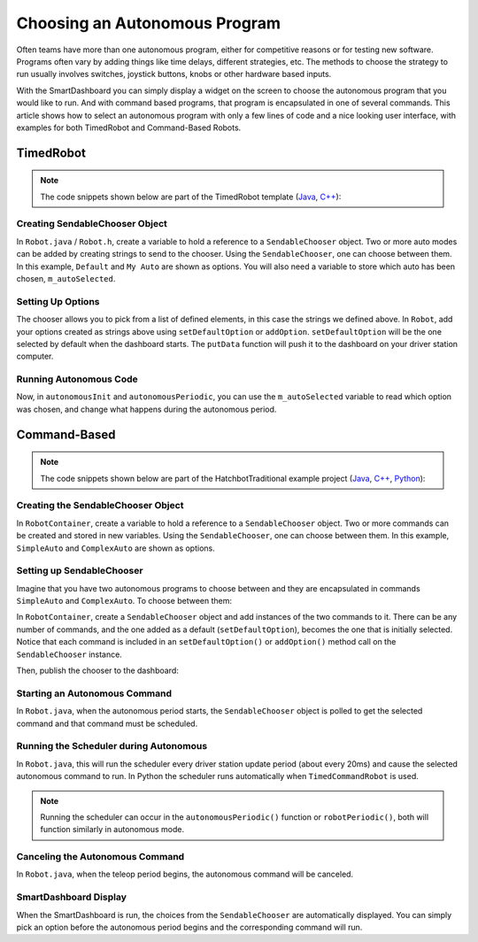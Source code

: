 Choosing an Autonomous Program
==============================

Often teams have more than one autonomous program, either for competitive reasons or for testing new software. Programs often vary by adding things like time delays, different strategies, etc. The methods to choose the strategy to run usually involves switches, joystick buttons, knobs or other hardware based inputs.

With the SmartDashboard you can simply display a widget on the screen to choose the autonomous program that you would like to run. And with command based programs, that program is encapsulated in one of several commands. This article shows how to select an autonomous program with only a few lines of code and a nice looking user interface, with examples for both TimedRobot and Command-Based Robots.

TimedRobot
----------

.. note:: The code snippets shown below are part of the TimedRobot template (`Java <https://github.com/wpilibsuite/allwpilib/tree/main/wpilibjExamples/src/main/java/edu/wpi/first/wpilibj/templates/timed>`__, `C++ <https://github.com/wpilibsuite/allwpilib/tree/main/wpilibcExamples/src/main/cpp/templates/timed>`__):

Creating SendableChooser Object
^^^^^^^^^^^^^^^^^^^^^^^^^^^^^^^

In ``Robot.java`` / ``Robot.h``, create a variable to hold a reference to a ``SendableChooser`` object. Two or more auto modes can be added by creating strings to send to the chooser. Using the ``SendableChooser``, one can choose between them. In this example, ``Default`` and ``My Auto`` are shown as options. You will also need a variable to store which auto has been chosen, ``m_autoSelected``.

.. tab-set::

   .. tab-item:: Java
      :sync: Java

      .. remoteliteralinclude:: https://raw.githubusercontent.com/wpilibsuite/allwpilib/v2024.3.2/wpilibjExamples/src/main/java/edu/wpi/first/wpilibj/templates/timed/Robot.java
         :language: Java
         :lines: 18-21

   .. tab-item:: C++
      :sync: C++

      .. remoteliteralinclude:: https://raw.githubusercontent.com/wpilibsuite/allwpilib/v2024.3.2/wpilibcExamples/src/main/cpp/templates/timed/include/Robot.h
         :language: C++
         :lines: 28-31

   .. tab-item:: Python
      :sync: Python

      .. code-block:: python

         import wpilib

         self.defaultAuto = "Default"
         self.customAuto = "My Auto";
         self.chooser = wpilib.SendableChooser()

Setting Up Options
^^^^^^^^^^^^^^^^^^

The chooser allows you to pick from a list of defined elements, in this case the strings we defined above. In ``Robot``, add your options created as strings above using ``setDefaultOption`` or ``addOption``. ``setDefaultOption`` will be the one selected by default when the dashboard starts. The ``putData`` function will push it to the dashboard on your driver station computer.

.. tab-set::

   .. tab-item:: Java
      :sync: Java

      .. remoteliteralinclude:: https://raw.githubusercontent.com/wpilibsuite/allwpilib/v2024.3.2/wpilibjExamples/src/main/java/edu/wpi/first/wpilibj/templates/timed/Robot.java
         :language: java
         :lines: 28-32

   .. tab-item:: C++
      :sync: C++

      .. remoteliteralinclude:: https://raw.githubusercontent.com/wpilibsuite/allwpilib/v2024.3.2/wpilibcExamples/src/main/cpp/templates/timed/cpp/Robot.cpp
         :language: c++
         :lines: 10-14

   .. tab-item:: Python
      :sync: Python

      .. code-block:: python

         from wpilib import SmartDashboard

         self.chooser.setDefaultOption("Default Auto", self.defaultAuto)
         self.chooser.addOption("My Auto", self.customAuto)
         SmartDashboard.putData("Auto choices", self.chooser)

Running Autonomous Code
^^^^^^^^^^^^^^^^^^^^^^^

Now, in ``autonomousInit`` and ``autonomousPeriodic``, you can use the ``m_autoSelected`` variable to read which option was chosen, and change what happens during the autonomous period.

.. tab-set::

   .. tab-item:: Java
      :sync: Java

      .. remoteliteralinclude:: https://raw.githubusercontent.com/wpilibsuite/allwpilib/v2024.3.2/wpilibjExamples/src/main/java/edu/wpi/first/wpilibj/templates/timed/Robot.java
         :language: Java
         :lines: 54-56, 58-73

   .. tab-item:: C++
      :sync: C++

      .. remoteliteralinclude:: https://raw.githubusercontent.com/wpilibsuite/allwpilib/v2024.3.2/wpilibcExamples/src/main/cpp/templates/timed/cpp/Robot.cpp
         :language: C++
         :lines: 37-38, 41-57

   .. tab-item:: Python
      :sync: Python

      .. code-block:: python

         def autonomousInit(self):
            self.autoSelected = self.chooser.getSelected()
            print("Auto selected: " + self.autoSelected)

         def autonomousPeriodic(self):
            match self.autoSelected:
               case self.customAuto:
                  # Put custom auto code here
               case _:
                  # Put default auto code here

Command-Based
-------------

.. note:: The code snippets shown below are part of the HatchbotTraditional example project (`Java <https://github.com/wpilibsuite/allwpilib/tree/main/wpilibjExamples/src/main/java/edu/wpi/first/wpilibj/examples/hatchbottraditional>`__, `C++ <https://github.com/wpilibsuite/allwpilib/tree/main/wpilibcExamples/src/main/cpp/examples/HatchbotTraditional>`__, `Python <https://github.com/robotpy/examples/tree/main/HatchbotTraditional>`__):

Creating the SendableChooser Object
^^^^^^^^^^^^^^^^^^^^^^^^^^^^^^^^^^^

In ``RobotContainer``, create a variable to hold a reference to a ``SendableChooser`` object. Two or more commands can be created and stored in new variables. Using the ``SendableChooser``, one can choose between them. In this example, ``SimpleAuto`` and ``ComplexAuto`` are shown as options.

.. tab-set::

   .. tab-item:: Java
      :sync: Java

      .. remoteliteralinclude:: https://raw.githubusercontent.com/wpilibsuite/allwpilib/v2024.3.2/wpilibjExamples/src/main/java/edu/wpi/first/wpilibj/examples/hatchbottraditional/RobotContainer.java
         :language: Java
         :lines: 40-49

   .. tab-item:: C++ (using raw pointers)
      :sync: C++ (using raw pointers)

      .. remoteliteralinclude:: https://raw.githubusercontent.com/wpilibsuite/allwpilib/v2024.3.2/wpilibcExamples/src/main/cpp/examples/HatchbotTraditional/include/RobotContainer.h
         :language: C++
         :lines: 38-44

   .. tab-item:: C++ (using ``CommandPtr``)
      :sync: C++ (using ``CommandPtr``)

      .. remoteliteralinclude:: https://raw.githubusercontent.com/wpilibsuite/allwpilib/v2024.3.2/wpilibcExamples/src/main/cpp/examples/HatchbotInlined/include/RobotContainer.h
         :language: C++
         :lines: 45-50

   .. tab-item:: Python
      :sync: Python

      .. remoteliteralinclude:: https://raw.githubusercontent.com/robotpy/examples/2024.0.0b4/HatchbotTraditional/robotcontainer.py
         :language: Python
         :lines: 45-54

Setting up SendableChooser
^^^^^^^^^^^^^^^^^^^^^^^^^^

Imagine that you have two autonomous programs to choose between and they are encapsulated in commands ``SimpleAuto`` and ``ComplexAuto``. To choose between them:

In ``RobotContainer``, create a ``SendableChooser`` object and add instances of the two commands to it. There can be any number of commands, and the one added as a default (``setDefaultOption``), becomes the one that is initially selected. Notice that each command is included in an ``setDefaultOption()`` or ``addOption()`` method call on the ``SendableChooser`` instance.

.. tab-set::

   .. tab-item:: Java
      :sync: Java

      .. remoteliteralinclude:: https://raw.githubusercontent.com/wpilibsuite/allwpilib/v2024.3.2/wpilibjExamples/src/main/java/edu/wpi/first/wpilibj/examples/hatchbottraditional/RobotContainer.java
         :language: java
         :lines: 69-71

   .. tab-item:: C++ (using raw pointers)
      :sync: C++ (using raw pointers)

      .. remoteliteralinclude:: https://raw.githubusercontent.com/wpilibsuite/allwpilib/v2024.3.2/wpilibcExamples/src/main/cpp/examples/HatchbotTraditional/cpp/RobotContainer.cpp
         :language: c++
         :lines: 18-20

   .. tab-item:: C++ (using ``CommandPtr``)
      :sync: C++ (using ``CommandPtr``)

      .. remoteliteralinclude:: https://raw.githubusercontent.com/wpilibsuite/allwpilib/v2024.3.2/wpilibcExamples/src/main/cpp/examples/HatchbotInlined/cpp/RobotContainer.cpp
         :language: c++
         :lines: 12-15

   .. tab-item:: Python
      :sync: Python

      .. remoteliteralinclude:: https://raw.githubusercontent.com/robotpy/examples/2024.0.0b4/HatchbotTraditional/robotcontainer.py
         :language: Python
         :lines: 56-58

Then, publish the chooser to the dashboard:

.. tab-set::

   .. tab-item:: Java
      :sync: Java

      .. code-block:: java

         // Put the chooser on the dashboard
         SmartDashboard.putData(m_chooser);

   .. tab-item:: C++
      :sync: C++

      .. code-block:: c++

         // Put the chooser on the dashboard
         frc::SmartDashboard::PutData(&m_chooser);

   .. tab-item:: Python
      :sync: Python

      .. code-block:: python

         from wpilib import SmartDashboard

         # Put the chooser on the dashboard
         SmartDashboard.putData(chooser)

Starting an Autonomous Command
^^^^^^^^^^^^^^^^^^^^^^^^^^^^^^

In ``Robot.java``, when the autonomous period starts, the ``SendableChooser`` object is polled to get the selected command and that command must be scheduled.

.. tab-set::

   .. tab-item:: Java
      :sync: Java

      .. remoteliteralinclude:: https://raw.githubusercontent.com/wpilibsuite/allwpilib/v2024.3.2/wpilibjExamples/src/main/java/edu/wpi/first/wpilibj/examples/hatchbottraditional/RobotContainer.java
         :language: java
         :lines: 124-126

      .. remoteliteralinclude:: https://raw.githubusercontent.com/wpilibsuite/allwpilib/v2024.3.2/wpilibjExamples/src/main/java/edu/wpi/first/wpilibj/examples/hatchbottraditional/Robot.java
         :language: java
         :lines: 67-68,76-81

   .. tab-item:: C++ (Source)
      :sync: C++ (Source)

      .. remoteliteralinclude:: https://raw.githubusercontent.com/wpilibsuite/allwpilib/v2024.3.2/wpilibcExamples/src/main/cpp/examples/HatchbotTraditional/cpp/RobotContainer.cpp
         :language: c++
         :lines: 81-84

      .. remoteliteralinclude:: https://raw.githubusercontent.com/wpilibsuite/allwpilib/v2024.3.2/wpilibcExamples/src/main/cpp/examples/HatchbotTraditional/cpp/Robot.cpp
         :language: c++
         :lines: 46-52

   .. tab-item:: Python
      :sync: Python

      .. remoteliteralinclude:: https://raw.githubusercontent.com/robotpy/examples/2024.0.0b4/HatchbotTraditional/robotcontainer.py
         :language: Python
         :lines: 93-94

      .. remoteliteralinclude:: https://raw.githubusercontent.com/robotpy/examples/2024.0.0b4/HatchbotTraditional/robot.py
         :language: Python
         :lines: 41-46

Running the Scheduler during Autonomous
^^^^^^^^^^^^^^^^^^^^^^^^^^^^^^^^^^^^^^^

In ``Robot.java``, this will run the scheduler every driver station update period (about every 20ms) and cause the selected autonomous command to run.  In Python the scheduler runs automatically when ``TimedCommandRobot`` is used.

.. note:: Running the scheduler can occur in the ``autonomousPeriodic()`` function or ``robotPeriodic()``, both will function similarly in autonomous mode.

.. tab-set::

   .. tab-item:: Java
      :sync: Java

      .. remoteliteralinclude:: https://raw.githubusercontent.com/wpilibsuite/allwpilib/v2024.3.2/wpilibjExamples/src/main/java/edu/wpi/first/wpilibj/examples/hatchbottraditional/Robot.java
         :language: java
         :lines: 49-50,55-56
         :linenos:
         :lineno-start: 40

   .. tab-item:: C++ (Source)
      :sync: C++ (Source)

      .. remoteliteralinclude:: https://raw.githubusercontent.com/wpilibsuite/allwpilib/v2024.3.2/wpilibcExamples/src/main/cpp/examples/HatchbotTraditional/cpp/Robot.cpp
         :language: c++
         :lines: 29-31
         :linenos:
         :lineno-start: 29

Canceling the Autonomous Command
^^^^^^^^^^^^^^^^^^^^^^^^^^^^^^^^

In ``Robot.java``, when the teleop period begins, the autonomous command will be canceled.

.. tab-set::

   .. tab-item:: Java
      :sync: Java

      .. remoteliteralinclude:: https://raw.githubusercontent.com/wpilibsuite/allwpilib/v2024.3.2/wpilibjExamples/src/main/java/edu/wpi/first/wpilibj/examples/hatchbottraditional/Robot.java
         :language: java
         :lines: 87-96
         :linenos:
         :lineno-start: 78

   .. tab-item:: C++ (Source)
      :sync: C++ (Source)

      .. remoteliteralinclude:: https://raw.githubusercontent.com/wpilibsuite/allwpilib/v2024.3.2/wpilibcExamples/src/main/cpp/examples/HatchbotTraditional/cpp/Robot.cpp
         :language: c++
         :lines: 56-65
         :linenos:
         :lineno-start: 56

   .. tab-item:: Python
      :sync: Python

      .. remoteliteralinclude:: https://raw.githubusercontent.com/robotpy/examples/2024.0.0b4/HatchbotTraditional/robot.py
         :language: Python
         :lines: 51-57
         :linenos:
         :lineno-start: 51

SmartDashboard Display
^^^^^^^^^^^^^^^^^^^^^^

.. image:: images/choosing-an-autonomous-program-from-smartdashboard/smartdashboard-display.png
  :alt: SendableChooser shows two selectable autos: Simple Auto and Complex Auto.

When the SmartDashboard is run, the choices from the ``SendableChooser`` are automatically displayed. You can simply pick an option before the autonomous period begins and the corresponding command will run.
